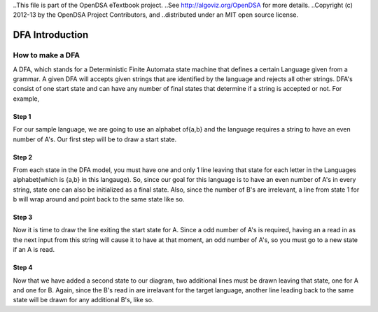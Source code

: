 ..This file is part of the OpenDSA eTextbook project. 
..See http://algoviz.org/OpenDSA for more details.
..Copyright (c) 2012-13 by the OpenDSA Project Contributors, and
..distributed under an MIT open source license.

.. avmetadata::
	:author: Nathan Benson, Taylor Steinhofer
 
============================================================
DFA Introduction
============================================================

How to make a DFA
-----------------------

A DFA, which stands for a Deterministic Finite Automata state machine 
that defines a certain Language given from a grammar. A given DFA will 
accepts given strings that are identified by the language and rejects all
other strings. DFA's consist of one start state and can have any number of final
states that determine if a string is accepted or not. For example,

.. inlineav:: DFABenson ss
	:output: show


.. odsascript:: AV/Development/DFABensonStage1.js


Step 1
~~~~~~~~~~~~

For our sample language, we are going to use an alphabet of{a,b} and the language requires a string to have an even number of A's. Our first step will be 
to draw a start state.

.. inlineav:: DFABenson1 ss
	:output: show


.. odsascript:: AV/Development/DFABensonStage2.js

Step 2
~~~~~~~~~~~~

From each state in the DFA model, you must have one and only 1 line leaving that state for each letter in the Languages alphabet(which is {a,b} in this langauge). So, since our goal for this language is to have an even number of A's in every string, state one can also be initialized as a final state. Also, since the number of B's are irrelevant, a line from state 1 for b will wrap around and point back to the same state like so.

.. inlineav:: DFABenson2 ss
	:output: show


.. odsascript:: AV/Development/DFABensonStage3.js

Step 3
~~~~~~~~~~~

Now it is time to draw the line exiting the start state for A. Since a odd number of A's is required, having an a read in as the next input from this string will cause it to have at that moment, an odd number of A's, so you must go to a new state if an A is read. 


.. inlineav:: DFABenson3 ss
	:output: show


.. odsascript:: AV/Development/DFABensonStage4.js

Step 4
~~~~~~~~~~~

Now that we have added a second state to our diagram, two additional lines must be drawn leaving that state, one for A and one for B. Again, since the B's read in are irrelavant for the target language, another line leading back to the same state will be drawn for any additional B's, like so. 

.. inlineav:: DFABenson4 ss
	:output: show


.. odsascript:: AV/Development/DFABensonStage5.js



